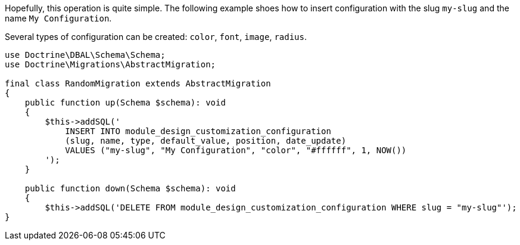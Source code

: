 
Hopefully, this operation is quite simple. The following example shoes how to insert configuration with the slug `my-slug` and the name `My Configuration`.

Several types of configuration can be created: `color`, `font`, `image`, `radius`.

[source, php]
----
use Doctrine\DBAL\Schema\Schema;
use Doctrine\Migrations\AbstractMigration;

final class RandomMigration extends AbstractMigration
{
    public function up(Schema $schema): void
    {
        $this->addSQL('
            INSERT INTO module_design_customization_configuration
            (slug, name, type, default_value, position, date_update)
            VALUES ("my-slug", "My Configuration", "color", "#ffffff", 1, NOW())
        ');
    }

    public function down(Schema $schema): void
    {
        $this->addSQL('DELETE FROM module_design_customization_configuration WHERE slug = "my-slug"');
}
----
